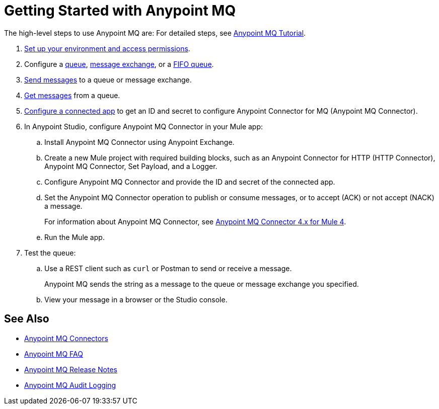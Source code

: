 = Getting Started with Anypoint MQ 

The high-level steps to use Anypoint MQ are:
For detailed steps, see xref:mq-tutorial.adoc[Anypoint MQ Tutorial].

. xref:mq-access-management.adoc[Set up your environment and access permissions].
. Configure a xref:mq-queues.adoc[queue], xref:mq-exchanges.adoc[message exchange], or a xref:mq-queues.adoc#fifoqueues[FIFO queue].
. xref:mq-queues.adoc#send-message-to-queue[Send messages] to a queue or message exchange.
. xref:mq-queues.adoc#get-a-message-from-a-queue[Get messages] from a queue.
. xref:mq-connected-apps.adoc[Configure a connected app] to get an ID and secret to configure Anypoint Connector for MQ (Anypoint MQ Connector).

. In Anypoint Studio, configure Anypoint MQ Connector in your Mule app:
.. Install Anypoint MQ Connector using Anypoint Exchange.
.. Create a new Mule project with required building blocks, such as an Anypoint Connector for HTTP (HTTP Connector), Anypoint MQ Connector, Set Payload, and a Logger.
.. Configure Anypoint MQ Connector and provide the ID and secret of the connected app.
.. Set the Anypoint MQ Connector operation to publish or consume messages, or to accept (ACK) or not accept (NACK) a message.
+
For information about Anypoint MQ Connector, see xref:anypoint-mq-connector::index.adoc[Anypoint MQ Connector 4.x for Mule 4].

.. Run the Mule app.

. Test the queue:
.. Use a REST client such as `curl` or Postman to send or receive a message.
+
Anypoint MQ sends the string as a message to the queue or message exchange you specified.
+
.. View your message in a browser or the Studio console.

== See Also

* xref:mq-connectors.adoc[Anypoint MQ Connectors]
* xref:mq-faq.adoc[Anypoint MQ FAQ]
* xref:mq-release-notes.adoc[Anypoint MQ Release Notes]
* xref:access-management::audit-logging.adoc#to-query-audit-logging-for-anypoint-mq[Anypoint MQ Audit Logging]
